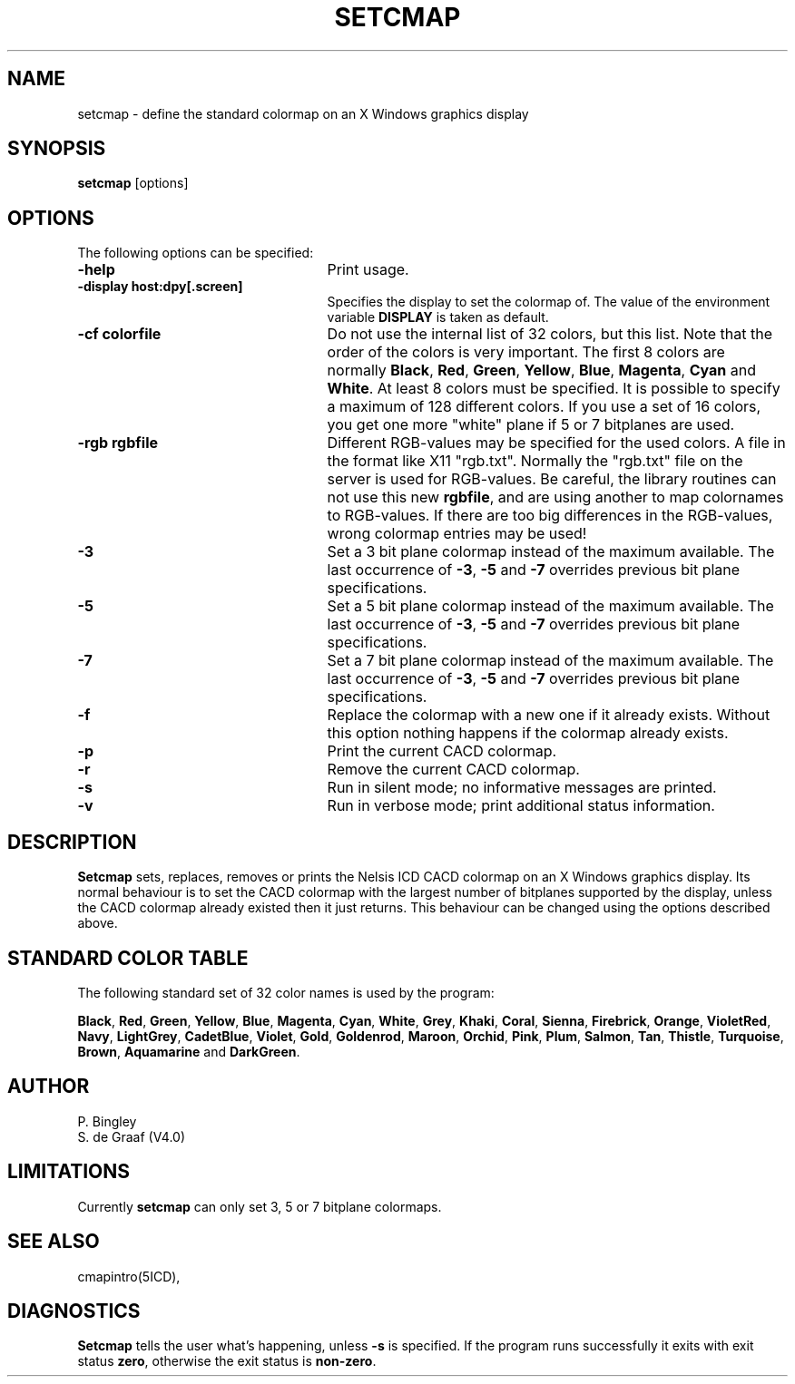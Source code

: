 .TH SETCMAP 1ICD
.UC 4
.SH NAME
setcmap - define the standard colormap on an X Windows graphics display
.SH SYNOPSIS
.B setcmap
[options]
.SH OPTIONS
The following options can be specified:

.TP 25
.B -help
Print usage.
.TP 25
\fB-display host:dpy[.screen]\fP
Specifies the display to set the colormap of.
The value of the environment
variable \fBDISPLAY\fP is taken as default.
.TP 25
\fB-cf colorfile\fP
Do not use the internal list of 32 colors, but this list.
Note that the order of the colors is very important.
The first 8 colors are normally \fBBlack\fP, \fBRed\fP, \fBGreen\fP,
\fBYellow\fP, \fBBlue\fP, \fBMagenta\fP, \fBCyan\fP and \fBWhite\fP.
At least 8 colors must be specified.
It is possible to specify a maximum of 128 different colors.
If you use a set of 16 colors, you get one more "white" plane
if 5 or 7 bitplanes are used.
.TP 25
\fB-rgb rgbfile\fP
Different RGB-values may be specified for the used colors.
A file in the format like X11 "rgb.txt".
Normally the "rgb.txt" file on the server is used for RGB-values.
Be careful, the library routines can not use this new \fBrgbfile\fP,
and are using another to map colornames to RGB-values.
If there are too big differences in the RGB-values,
wrong colormap entries may be used!
.TP 25
.B -3
Set a 3 bit plane colormap instead of the maximum available.
The last occurrence of \fB-3\fP, \fB-5\fP and \fB-7\fP overrides previous
bit plane specifications.
.TP 25
.B -5
Set a 5 bit plane colormap instead of the maximum available.
The last occurrence of \fB-3\fP, \fB-5\fP and \fB-7\fP overrides previous
bit plane specifications.
.TP 25
.B -7
Set a 7 bit plane colormap instead of the maximum available.
The last occurrence of \fB-3\fP, \fB-5\fP and \fB-7\fP overrides previous
bit plane specifications.
.TP 25
.B -f
Replace the colormap with a new one if it already exists.
Without this option nothing happens if the colormap already exists.
.TP 25
.B -p
Print the current CACD colormap.
.TP 25
.B -r
Remove the current CACD colormap.
.TP 25
.B -s
Run in silent mode; no informative messages are printed.
.TP 25
.B -v
Run in verbose mode; print additional status information.
.SH DESCRIPTION
.B Setcmap
sets, replaces, removes or prints the Nelsis ICD CACD colormap on
an X Windows graphics display.
Its normal behaviour is to set the CACD colormap with the largest number
of bitplanes supported by the display,
unless the CACD colormap already existed then it just returns.
This behaviour can be changed using the options described above.
.SH "STANDARD COLOR TABLE"
The following standard set of 32 color names is used by the program:
.PP
\fBBlack\fP, \fBRed\fP, \fBGreen\fP, \fBYellow\fP, \fBBlue\fP,
\fBMagenta\fP, \fBCyan\fP, \fBWhite\fP, \fBGrey\fP, \fBKhaki\fP,
\fBCoral\fP, \fBSienna\fP, \fBFirebrick\fP, \fBOrange\fP, \fBVioletRed\fP,
\fBNavy\fP, \fBLightGrey\fP, \fBCadetBlue\fP, \fBViolet\fP, \fBGold\fP,
\fBGoldenrod\fP, \fBMaroon\fP, \fBOrchid\fP, \fBPink\fP, \fBPlum\fP,
\fBSalmon\fP, \fBTan\fP, \fBThistle\fP, \fBTurquoise\fP, \fBBrown\fP,
\fBAquamarine\fP and \fBDarkGreen\fP.
.SH AUTHOR
P. Bingley
.br
S. de Graaf (V4.0)
.SH LIMITATIONS
Currently
.B setcmap
can only set 3, 5 or 7 bitplane colormaps.
.SH SEE ALSO
cmapintro(5ICD),
.SH DIAGNOSTICS
.B Setcmap
tells the user what's happening,
unless \fB-s\fP is specified.
If the program runs successfully it exits with exit status \fBzero\fP,
otherwise the exit status is \fBnon-zero\fP.
